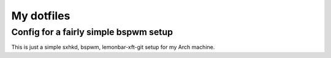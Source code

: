 My dotfiles
===========

Config for a fairly simple bspwm setup
--------------------------------------

This is just a simple sxhkd, bspwm, lemonbar-xft-git setup for my Arch machine.
